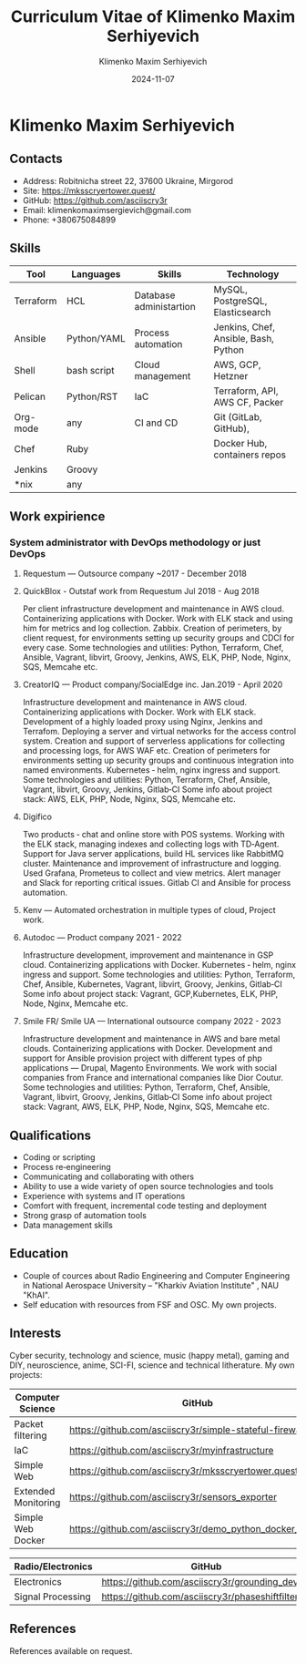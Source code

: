 #+title: Curriculum Vitae of Klimenko Maxim Serhiyevich
#+author: Klimenko Maxim Serhiyevich
#+email: klimenkomaximsergievich@gmail.com
#+date:   2024-11-07

* Klimenko Maxim Serhiyevich

[[./20241201_020409.jpg]]

** Contacts

- Address: Robitnicha street 22, 37600 Ukraine, Mirgorod
- Site: https://mksscryertower.quest/
- GitHub: https://github.com/asciiscry3r
- Email: klimenkomaximsergievich@gmail.com
- Phone: +380675084899

** Skills

| Tool      | Languages   | Skills                  | Technology                           |
|-----------+-------------+-------------------------+--------------------------------------|
| Terraform | HCL         | Database administartion | MySQL, PostgreSQL, Elasticsearch     |
| Ansible   | Python/YAML | Process automation      | Jenkins, Chef, Ansible, Bash, Python |
| Shell     | bash script | Cloud management        | AWS, GCP, Hetzner                    |
| Pelican   | Python/RST  | IaC                     | Terraform, API, AWS CF, Packer       |
| Org-mode  | any         | CI and CD               | Git (GitLab, GitHub),                |
| Chef      | Ruby        |                         | Docker Hub, containers repos         |
| Jenkins   | Groovy      |                         |                                      |
| *nix      | any         |                         |                                      |

** Work expirience

*** System administrator with DevOps methodology or just DevOps
**** Requestum — Outsource company ~2017 - December 2018
**** QuickBlox - Outstaf work from Requestum Jul 2018 - Aug 2018
Per client infrastructure development and maintenance in AWS cloud.
Containerizing applications with Docker.
Work with ELK stack and using him for metrics and log collection. Zabbix.
Creation of perimeters, by client request, for environments setting up security groups and CDCI for every case. Some technologies and utilities: Python, Terraform, Chef, Ansible, Vagrant, libvirt, Groovy, Jenkins, AWS, ELK, PHP, Node, Nginx, SQS, Memcahe etc.
**** CreatorIQ — Product company/SocialEdge inc. Jan.2019 - April 2020
Infrastructure development and maintenance in AWS cloud.
Containerizing applications with Docker.
Work with ELK stack.
Development of a highly loaded proxy using Nginx, Jenkins and Terrafom.
Deploying a server and virtual networks for the access control system.
Creation and support of serverless applications for collecting and processing logs, for AWS WAF etc.
Creation of perimeters for environments setting up security groups and continuous integration into named
environments. Kubernetes ‑ helm, nginx ingress and support.
Some technologies and utilities: Python, Terraform, Chef, Ansible, Vagrant, libvirt, Groovy, Jenkins, Gitlab‑CI
Some info about project stack: AWS, ELK, PHP, Node, Nginx, SQS, Memcahe etc.
**** Digifico
Two products ‑ chat and online store with POS systems.
Working with the ELK stack, managing indexes and collecting logs with TD‑Agent.
Support for Java server applications, build HL services like RabbitMQ cluster.
Maintenance and improvement of infrastructure and logging.
Used Grafana, Prometeus to collect and view metrics. Alert manager and Slack for reporting critical issues.
Gitlab CI and Ansible for process automation.
**** Kenv — Automated orchestration in multiple types of cloud, Project work.
**** Autodoc — Product company 2021 - 2022
Infrastructure development, improvement and maintenance in GSP cloud.
Containerizing applications with Docker.
Kubernetes ‑ helm, nginx ingress and support.
Some technologies and utilities: Python, Terraform, Chef, Ansible, Kubernetes, Vagrant, libvirt, Groovy, Jenkins, Gitlab‑CI
Some info about project stack: Vagrant, GCP,Kubernetes, ELK, PHP, Node, Nginx, Memcahe etc.
**** Smile FR/ Smile UA — International outsource company 2022 - 2023
Infrastructure development and maintenance in AWS and bare metal clouds.
Containerizing applications with Docker.
Development and support for Ansible provision project with different types of php applications — Drupal, Magento
Environments. We work with social companies from France and international companies like Dior Coutur.
Some technologies and utilities: Python, Terraform, Chef, Ansible, Vagrant, libvirt, Groovy, Jenkins, Gitlab‑CI
Some info about project stack: Vagrant, AWS, ELK, PHP, Node, Nginx, SQS, Memcahe etc.

** Qualifications

+ Coding or scripting
+ Process re‑engineering
+ Communicating and collaborating with others
+ Ability to use a wide variety of open source technologies and tools
+ Experience with systems and IT operations
+ Comfort with frequent, incremental code testing and deployment
+ Strong grasp of automation tools
+ Data management skills

** Education

+ Couple of cources about Radio Engineering and Computer Engineering in National Aerospace University – "Kharkiv Aviation Institute" , NAU "KhAI".
+ Self education with resources from FSF and OSC. My own projects.

** Interests

Cyber security, technology and science, music (happy metal), gaming and DIY, neuroscience, anime, SCI-FI, science and technical litherature.
My own projects:

| Computer Science    | GitHub                                                  |
|---------------------+---------------------------------------------------------|
| Packet filtering    | https://github.com/asciiscry3r/simple-stateful-firewall |
| IaC                 | https://github.com/asciiscry3r/myinfrastructure         |
| Simple Web          | https://github.com/asciiscry3r/mksscryertower.quest     |
| Extended Monitoring | https://github.com/asciiscry3r/sensors_exporter         |
| Simple Web Docker   | https://github.com/asciiscry3r/demo_python_docker_image |

| Radio/Electronics | GitHub                                          |
|-------------------+-------------------------------------------------|
| Electronics       | https://github.com/asciiscry3r/grounding_device |
| Signal Processing | https://github.com/asciiscry3r/phaseshiftfilter |

** References

References available on request.
